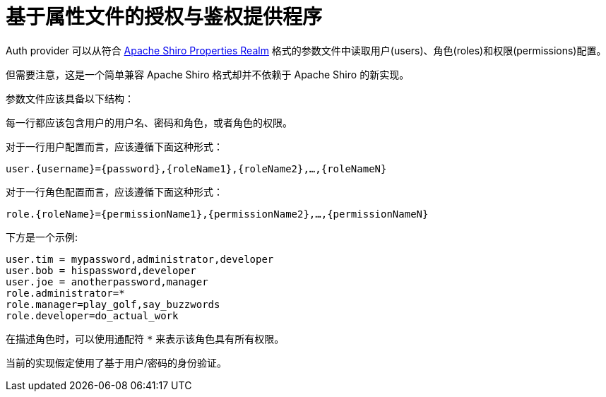 = 基于属性文件的授权与鉴权提供程序

Auth provider 可以从符合 http://shiro.apache.org/static/1.3.2/apidocs/org/apache/shiro/realm/text/PropertiesRealm.html[Apache Shiro Properties Realm] 格式的参数文件中读取用户(users)、角色(roles)和权限(permissions)配置。

但需要注意，这是一个简单兼容 Apache Shiro 格式却并不依赖于 Apache Shiro 的新实现。

参数文件应该具备以下结构：

每一行都应该包含用户的用户名、密码和角色，或者角色的权限。

对于一行用户配置而言，应该遵循下面这种形式：

`user.{username}={password},{roleName1},{roleName2},...,{roleNameN}`

对于一行角色配置而言，应该遵循下面这种形式：

`role.{roleName}={permissionName1},{permissionName2},...,{permissionNameN}`

下方是一个示例:
----
user.tim = mypassword,administrator,developer
user.bob = hispassword,developer
user.joe = anotherpassword,manager
role.administrator=*
role.manager=play_golf,say_buzzwords
role.developer=do_actual_work
----

在描述角色时，可以使用通配符 `*` 来表示该角色具有所有权限。

当前的实现假定使用了基于用户/密码的身份验证。
